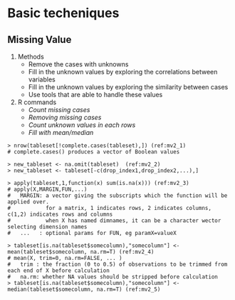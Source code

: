 * Basic techeniques
** Missing Value
   1. Methods
      + Remove the cases with unknowns
      + Fill in the unknown values by exploring the correlations between variables
      + Fill in the unknown values by exploring the similarity between cases
      + Use tools that are able to handle these values
   2. R commands
	  + [[(mv2_1)][Count missing cases]]
	  + [[(mv2_2)][Removing missing cases]]
	  + [[(mv2_3)][Count unknown values in each rows]]
	  + [[(mv2_4)][Fill with mean/median]]
#+BEGIN_SRC R -n -r
> nrow(tableset[!complete.cases(tableset),]) (ref:mv2_1)
# complete.cases() produces a vector of Boolean values

> new_tableset <- na.omit(tableset)  (ref:mv2_2)
> new_tableset <- tableset[-c(drop_index1,drop_index2,...),]

> apply(tableset,1,function(x) sum(is.na(x))) (ref:mv2_3)
# apply(X,MARGIN,FUN,...)
#   MARGIN: a vector giving the subscripts which the function will be applied over.
#           for a matrix, 1 indicates rows, 2 indicates columns, c(1,2) indicates rows and columns
#           when X has named dimnames, it can be a character wector selecting dimension names 
#   ...   : optional params for FUN, eg paramX=valueX

> tableset[is.na(tableset$somecolumn),"somecolumn"] <- mean(tableset$somecolumn, na.rm=T) (ref:mv2_4)
# mean(X, trim=0, na.rm=FALSE, ... )
#   trim : the fraction (0 to 0.5) of observations to be trimmed from each end of X before calculation
#   na.rm: whether NA values should be stripped before calculation
> tableset[is.na(tableset$somecolumn),"somecolumn"] <- median(tableset$somecolumn, na.rm=T) (ref:mv2_5)
#+END_SRC
